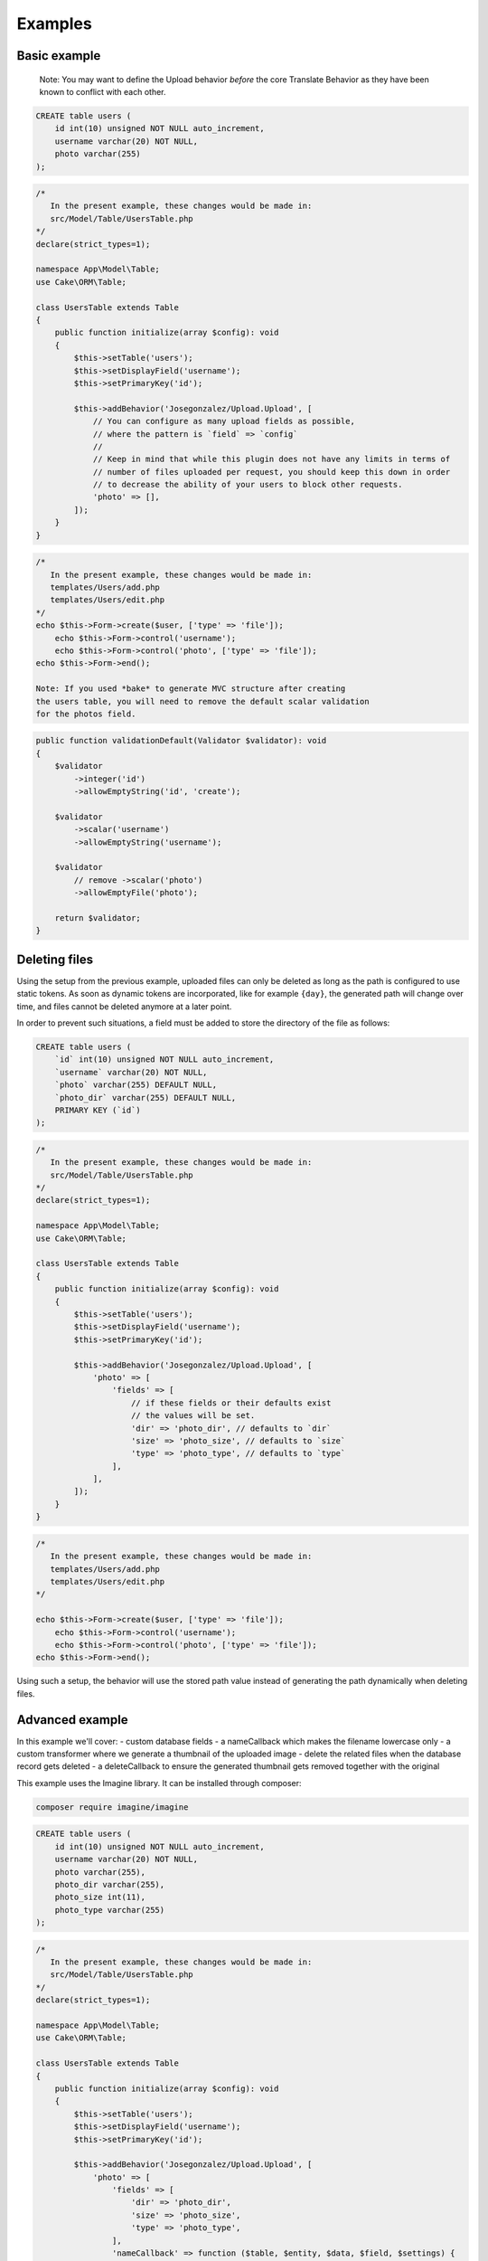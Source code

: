 Examples
========

Basic example
-------------

    Note: You may want to define the Upload behavior *before* the core
    Translate Behavior as they have been known to conflict with each
    other.

.. code-block:: sql

    CREATE table users (
        id int(10) unsigned NOT NULL auto_increment,
        username varchar(20) NOT NULL,
        photo varchar(255)
    );

.. code-block:: php

    /*
       In the present example, these changes would be made in:
       src/Model/Table/UsersTable.php
    */
    declare(strict_types=1);

    namespace App\Model\Table;
    use Cake\ORM\Table;

    class UsersTable extends Table
    {
        public function initialize(array $config): void
        {
            $this->setTable('users');
            $this->setDisplayField('username');
            $this->setPrimaryKey('id');

            $this->addBehavior('Josegonzalez/Upload.Upload', [
                // You can configure as many upload fields as possible,
                // where the pattern is `field` => `config`
                //
                // Keep in mind that while this plugin does not have any limits in terms of
                // number of files uploaded per request, you should keep this down in order
                // to decrease the ability of your users to block other requests.
                'photo' => [],
            ]);
        }
    }

.. code-block:: php

    /*
       In the present example, these changes would be made in:
       templates/Users/add.php
       templates/Users/edit.php
    */
    echo $this->Form->create($user, ['type' => 'file']);
        echo $this->Form->control('username');
        echo $this->Form->control('photo', ['type' => 'file']);
    echo $this->Form->end();

    Note: If you used *bake* to generate MVC structure after creating
    the users table, you will need to remove the default scalar validation
    for the photos field.

.. code-block:: php

    public function validationDefault(Validator $validator): void
    {
        $validator
            ->integer('id')
            ->allowEmptyString('id', 'create');

        $validator
            ->scalar('username')
            ->allowEmptyString('username');

        $validator
            // remove ->scalar('photo')
            ->allowEmptyFile('photo');

        return $validator;
    }

Deleting files
--------------

Using the setup from the previous example, uploaded files can only be deleted as long as the path is configured to use
static tokens. As soon as dynamic tokens are incorporated, like for example ``{day}``, the generated path will change
over time, and files cannot be deleted anymore at a later point.

In order to prevent such situations, a field must be added to store the directory of the file as follows:

.. code-block:: sql

    CREATE table users (
        `id` int(10) unsigned NOT NULL auto_increment,
        `username` varchar(20) NOT NULL,
        `photo` varchar(255) DEFAULT NULL,
        `photo_dir` varchar(255) DEFAULT NULL,
        PRIMARY KEY (`id`)
    );

.. code-block:: php

    /*
       In the present example, these changes would be made in:
       src/Model/Table/UsersTable.php
    */
    declare(strict_types=1);

    namespace App\Model\Table;
    use Cake\ORM\Table;

    class UsersTable extends Table
    {
        public function initialize(array $config): void
        {
            $this->setTable('users');
            $this->setDisplayField('username');
            $this->setPrimaryKey('id');

            $this->addBehavior('Josegonzalez/Upload.Upload', [
                'photo' => [
                    'fields' => [
                        // if these fields or their defaults exist
                        // the values will be set.
                        'dir' => 'photo_dir', // defaults to `dir`
                        'size' => 'photo_size', // defaults to `size`
                        'type' => 'photo_type', // defaults to `type`
                    ],
                ],
            ]);
        }
    }

.. code-block:: php

    /*
       In the present example, these changes would be made in:
       templates/Users/add.php
       templates/Users/edit.php
    */

    echo $this->Form->create($user, ['type' => 'file']);
        echo $this->Form->control('username');
        echo $this->Form->control('photo', ['type' => 'file']);
    echo $this->Form->end();

Using such a setup, the behavior will use the stored path value instead of generating the path dynamically when deleting
files.

Advanced example
----------------

In this example we'll cover:
- custom database fields
- a nameCallback which makes the filename lowercase only
- a custom transformer where we generate a thumbnail of the uploaded image
- delete the related files when the database record gets deleted
- a deleteCallback to ensure the generated thumbnail gets removed together with the original

This example uses the Imagine library. It can be installed through composer:

.. code-block:: bash

    composer require imagine/imagine

.. code-block:: sql

    CREATE table users (
        id int(10) unsigned NOT NULL auto_increment,
        username varchar(20) NOT NULL,
        photo varchar(255),
        photo_dir varchar(255),
        photo_size int(11),
        photo_type varchar(255)
    );

.. code-block:: php

    /*
       In the present example, these changes would be made in:
       src/Model/Table/UsersTable.php
    */
    declare(strict_types=1);

    namespace App\Model\Table;
    use Cake\ORM\Table;

    class UsersTable extends Table
    {
        public function initialize(array $config): void
        {
            $this->setTable('users');
            $this->setDisplayField('username');
            $this->setPrimaryKey('id');

            $this->addBehavior('Josegonzalez/Upload.Upload', [
                'photo' => [
                    'fields' => [
                        'dir' => 'photo_dir',
                        'size' => 'photo_size',
                        'type' => 'photo_type',
                    ],
                    'nameCallback' => function ($table, $entity, $data, $field, $settings) {
                        return strtolower($data->getClientFilename());
                    },
                    'transformer' => function ($table, $entity, $data, $field, $settings, $filename) {
                        $extension = pathinfo($filename, PATHINFO_EXTENSION);

                        // Store the thumbnail in a temporary file
                        $tmp = tempnam(sys_get_temp_dir(), 'upload') . '.' . $extension;

                        // Use the Imagine library to DO THE THING
                        $size = new \Imagine\Image\Box(40, 40);
                        $mode = \Imagine\Image\ImageInterface::THUMBNAIL_INSET;
                        $imagine = new \Imagine\Gd\Imagine();

                        // Save that modified file to our temp file
                        $imagine->open($data->getStream()->getMetadata('uri'))
                            ->thumbnail($size, $mode)
                            ->save($tmp);

                        // Now return the original *and* the thumbnail
                        return [
                            $data->getStream()->getMetadata('uri') => $filename,
                            $tmp => 'thumbnail-' . $filename,
                        ];
                    },
                    'deleteCallback' => function ($path, $entity, $field, $settings) {
                        // When deleting the entity, both the original and the thumbnail will be removed
                        // when keepFilesOnDelete is set to false
                        return [
                            $path . $entity->{$field},
                            $path . 'thumbnail-' . $entity->{$field},
                        ];
                    },
                    'keepFilesOnDelete' => false,
                ]
            ]);
        }
    }

.. code-block:: php

    /*
       In the present example, these changes would be made in:
       templates/Users/add.php
       templates/Users/edit.php
    */

    echo $this->Form->create($user, ['type' => 'file']);
        echo $this->Form->control('username');
        echo $this->Form->control('photo', ['type' => 'file']);
    echo $this->Form->end();

Displaying links to files in your view
--------------------------------------

Once your files have been uploaded you can link to them using the ``HtmlHelper``
by specifying the path and using the file information from the database.

This example uses the `default behaviour configuration <configuration.html>`__ using the model ``Example``.

.. code-block:: php

    /*
       In the present example, variations on these changes would be made in:
       templates/Users/view.php
       templates/Users/index.php
    */

    // assuming an entity that has the following
    // data that was set from your controller to your view
    $entity = new Entity([
        'photo' => 'imageFile.jpg',
        'photo_dir' => '7',
    ]);
    $this->set('entity', $entity);

    // You could use the following to create a link to
    // the image (with default settings in place of course)
    echo $this->Html->link('../files/example/image/' . $entity->photo_dir . '/' . $entity->photo);

For Windows systems you'll have to build a workaround as Windows systems use backslashes as directory separator which isn't useable in URLs.

.. code-block:: php

    /*
       In the present example, variations on these changes would be made in:
       templates/Users/view.php
       templates/Users/index.php
    */

    // assuming an entity that has the following
    // data that was set from your controller to your view
    $entity = new Entity([
        'photo' => 'imageFile.jpg',
        'photo_dir' => '7',
    ]);
    $this->set('entity', $entity);

    // You could use the following to create a link to
    // the image (with default settings in place of course)
    echo $this->Html->link('../files/example/image/' . str_replace('\', '/', $entity->photo_dir) . '/' . $entity->photo);

You can optionally create a custom helper to handle url generation, or contain that within your entity. As it is impossible to detect what the actual url for a file should be, such functionality will *never* be made available via this plugin.
